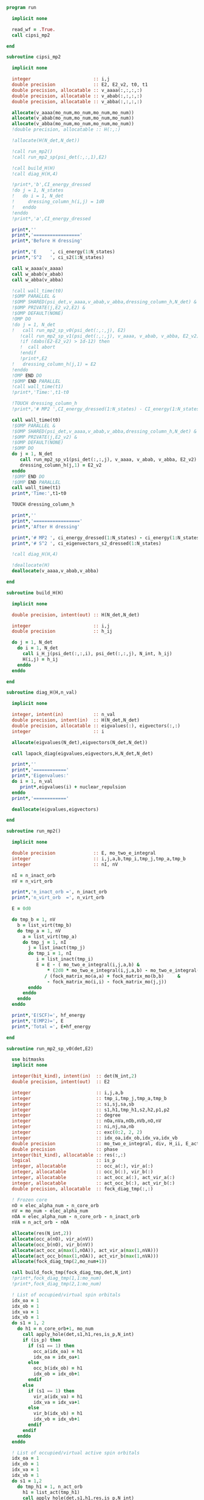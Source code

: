#+begin_src f90 :comments org :tangle mp2.irp.f
program run

  implicit none

  read_wf = .True.
  call cipsi_mp2
  
end
#+end_src

#+begin_src f90 :comments org :tangle cipsi_mp2.irp.f
subroutine cipsi_mp2

  implicit none

  integer                       :: i,j
  double precision              :: E2, E2_v2, t0, t1
  double precision, allocatable :: v_aaaa(:,:,:,:)
  double precision, allocatable :: v_abab(:,:,:,:)
  double precision, allocatable :: v_abba(:,:,:,:)

  allocate(v_aaaa(mo_num,mo_num,mo_num,mo_num))
  allocate(v_abab(mo_num,mo_num,mo_num,mo_num))
  allocate(v_abba(mo_num,mo_num,mo_num,mo_num))
  !double precision, allocatable :: H(:,:)

  !allocate(H(N_det,N_det))
  
  !call run_mp2()
  !call run_mp2_sp(psi_det(:,:,1),E2)

  !call build_H(H)
  !call diag_H(H,4)

  !print*,'b',CI_energy_dressed
  !do j = 1, N_states
  !   do i = 1, N_det
  !     dressing_column_h(i,j) = 1d0
  !   enddo
  !enddo
  !print*,'a',CI_energy_dressed

  print*,''
  print*,'================='
  print*,'Before H dressing'

  print*,'E     ', ci_energy(1:N_states)
  print*,'S^2   ', ci_s2(1:N_states)

  call w_aaaa(v_aaaa)
  call w_abab(v_abab)
  call w_abba(v_abba)
  
  !call wall_time(t0)
  !$OMP PARALLEL &
  !$OMP SHARED(psi_det,v_aaaa,v_abab,v_abba,dressing_column_h,N_det) &
  !$OMP PRIVATE(j,E2_v2,E2) &
  !$OMP DEFAULT(NONE) 
  !OMP DO
  !do j = 1, N_det
  !   call run_mp2_sp_v0(psi_det(:,:,j), E2)
     !call run_mp2_sp_v1(psi_det(:,:,j), v_aaaa, v_abab, v_abba, E2_v2)
     !if (dabs(E2-E2_v2) > 1d-12) then
     !  call abort
     !endif
     !print*,E2
  !   dressing_column_h(j,1) = E2
  !enddo
  !OMP END DO
  !$OMP END PARALLEL
  !call wall_time(t1)
  !print*,'Time:',t1-t0

  !TOUCH dressing_column_h
  !print*,'# MP2 ',CI_energy_dressed(1:N_states) - CI_energy(1:N_states)
  
  call wall_time(t0)
  !$OMP PARALLEL &
  !$OMP SHARED(psi_det,v_aaaa,v_abab,v_abba,dressing_column_h,N_det) &
  !$OMP PRIVATE(j,E2_v2) &
  !$OMP DEFAULT(NONE) 
  !$OMP DO
  do j = 1, N_det
     call run_mp2_sp_v1(psi_det(:,:,j), v_aaaa, v_abab, v_abba, E2_v2)
     dressing_column_h(j,1) = E2_v2
  enddo
  !$OMP END DO
  !$OMP END PARALLEL
  call wall_time(t1)
  print*,'Time:',t1-t0

  TOUCH dressing_column_h
  
  print*,''
  print*,'================='
  print*,'After H dressing'

  print*,'# MP2 ', ci_energy_dressed(1:N_states) - ci_energy(1:N_states)
  print*,'# S^2 ', ci_eigenvectors_s2_dressed(1:N_states)
  
  !call diag_H(H,4)

  !deallocate(H)
  deallocate(v_aaaa,v_abab,v_abba)
  
end
#+end_src

#+begin_src f90 :comments org :tangle cipsi_mp2.irp.f
subroutine build_H(H)

  implicit none

  double precision, intent(out) :: H(N_det,N_det)

  integer                       :: i,j
  double precision              :: h_ij

  do j = 1, N_det
    do i = 1, N_det
      call i_H_j(psi_det(:,:,i), psi_det(:,:,j), N_int, h_ij)
      H(i,j) = h_ij
    enddo
  enddo

end
#+end_src

#+begin_src f90 :comments org :tangle cipsi_mp2.irp.f
subroutine diag_H(H,n_val)

  implicit none

  integer, intent(in)           :: n_val
  double precision, intent(in)  :: H(N_det,N_det)
  double precision, allocatable :: eigvalues(:), eigvectors(:,:)
  integer                       :: i

  allocate(eigvalues(N_det),eigvectors(N_det,N_det))

  call lapack_diag(eigvalues,eigvectors,H,N_det,N_det)

  print*,''
  print*,'============'
  print*,'Eigenvalues:'
  do i = 1, n_val
     print*,eigvalues(i) + nuclear_repulsion
  enddo
  print*,'============'

  deallocate(eigvalues,eigvectors)

end
#+end_src

#+begin_src f90 :comments org :tangle cipsi_mp2.irp.f
subroutine run_mp2()

  implicit none

  double precision              :: E, mo_two_e_integral
  integer                       :: i,j,a,b,tmp_i,tmp_j,tmp_a,tmp_b
  integer                       :: nI, nV

  nI = n_inact_orb
  nV = n_virt_orb

  print*,'n_inact_orb =', n_inact_orb
  print*,'n_virt_orb  =', n_virt_orb
  
  E = 0d0

  do tmp_b = 1, nV
    b = list_virt(tmp_b)
    do tmp_a = 1, nV
      a = list_virt(tmp_a)
      do tmp_j = 1, nI
        j = list_inact(tmp_j)
        do tmp_i = 1, nI
           i = list_inact(tmp_i)
           E = E - ( mo_two_e_integral(i,j,a,b) &
               ,* (2d0 * mo_two_e_integral(i,j,a,b) - mo_two_e_integral(i,j,b,a))) &
              / (fock_matrix_mo(a,a) + fock_matrix_mo(b,b)     &
               - fock_matrix_mo(i,i) - fock_matrix_mo(j,j))
        enddo
      enddo
    enddo
  enddo
  
  print*,'E(SCF)=', hf_energy
  print*,'E(MP2)=', E
  print*,'Total =', E+hf_energy
  
end
#+end_src

#+begin_src f90 :comments org :tangle cipsi_mp2.irp.f
subroutine run_mp2_sp_v0(det,E2)

  use bitmasks
  implicit none

  integer(bit_kind), intent(in)  :: det(N_int,2)
  double precision, intent(out)  :: E2
  
  integer                        :: i,j,a,b
  integer                        :: tmp_i,tmp_j,tmp_a,tmp_b
  integer                        :: si,sj,sa,sb
  integer                        :: s1,h1,tmp_h1,s2,h2,p1,p2
  integer                        :: degree
  integer                        :: nOa,nVa,nOb,nVb,nO,nV
  integer                        :: ni,nj,na,nb
  integer                        :: exc(0:2, 2, 2)
  integer                        :: idx_oa,idx_ob,idx_va,idx_vb
  double precision               :: mo_two_e_integral, div, H_ii, E_act, tmp, v, delta_E
  double precision               :: phase 
  integer(bit_kind), allocatable :: res(:,:)
  logical                        :: is_p
  integer, allocatable           :: occ_a(:), vir_a(:)
  integer, allocatable           :: occ_b(:), vir_b(:)
  integer, allocatable           :: act_occ_a(:), act_vir_a(:)
  integer, allocatable           :: act_occ_b(:), act_vir_b(:)
  double precision, allocatable  :: fock_diag_tmp(:,:)

  ! Frozen core
  nO = elec_alpha_num - n_core_orb
  nV = mo_num - elec_alpha_num
  nOA = elec_alpha_num - n_core_orb - n_inact_orb
  nVA = n_act_orb - nOA
  
  allocate(res(N_int,2))
  allocate(occ_a(nO), vir_a(nV))
  allocate(occ_b(nO), vir_b(nV))
  allocate(act_occ_a(max(1,nOA)), act_vir_a(max(1,nVA)))
  allocate(act_occ_b(max(1,nOA)), act_vir_b(max(1,nVA)))
  allocate(fock_diag_tmp(2,mo_num+1))

  call build_fock_tmp(fock_diag_tmp,det,N_int)
  !print*,fock_diag_tmp(1,1:mo_num)
  !print*,fock_diag_tmp(2,1:mo_num)

  ! List of occupied/virtual spin orbitals
  idx_oa = 1
  idx_ob = 1
  idx_va = 1
  idx_vb = 1
  do s1 = 1, 2
    do h1 = n_core_orb+1, mo_num
      call apply_hole(det,s1,h1,res,is_p,N_int)
      if (is_p) then
        if (s1 == 1) then
          occ_a(idx_oa) = h1
          idx_oa = idx_oa+1
        else
          occ_b(idx_ob) = h1
          idx_ob = idx_ob+1
        endif
      else
        if (s1 == 1) then
          vir_a(idx_va) = h1
          idx_va = idx_va+1
        else
          vir_b(idx_vb) = h1
          idx_vb = idx_vb+1
        endif
      endif   
    enddo
  enddo

  ! List of occupied/virtual active spin orbitals
  idx_oa = 1
  idx_ob = 1
  idx_va = 1
  idx_vb = 1
  do s1 = 1,2
    do tmp_h1 = 1, n_act_orb
      h1 = list_act(tmp_h1)
      call apply_hole(det,s1,h1,res,is_p,N_int)
      if (is_p) then
        if (s1 == 1) then
          act_occ_a(idx_oa) = h1
          idx_oa = idx_oa+1
        else
          act_occ_b(idx_ob) = h1
          idx_ob = idx_ob+1
        endif
      else
        if (s1 == 1) then
          act_vir_a(idx_va) = h1
          idx_va = idx_va+1
        else
          act_vir_b(idx_vb) = h1
          idx_vb = idx_vb+1
        endif
      endif
    enddo
  enddo

  !call print_det(det,N_int)
  !print*,'Act MOs'
  !print*,list_act
  !print*,act_occ_a
  !print*,act_occ_b
  !print*,act_vir_a
  !print*,act_vir_b

  ! E2
  E2 = 0d0
  do tmp_i = 1, 2*nO
    if (tmp_i <= nO) then
      si = 1
      i  = occ_a(tmp_i)
    else
      si = 2
      i  = occ_b(tmp_i - nO)
    endif
    do tmp_j = 1, 2*nO
      if (tmp_j <= nO) then
        sj = 1
        j  = occ_a(tmp_j)
      else
        sj = 2
        j  = occ_b(tmp_j - nO)
      endif
      do tmp_a = 1, 2*nV
        if (tmp_a <= nV) then
          sa = 1
          a  = vir_a(tmp_a)
        else
          sa = 2
          a  = vir_b(tmp_a - nV)
        endif
        do tmp_b = 1, 2*nV
          if (tmp_b <= nV) then
            sb = 1
            b  = vir_a(tmp_b)
          else
            sb = 2
            b  = vir_b(tmp_b - nV)
          endif
          
          !print*,i,j,a,b
          !print*,fock_diag_tmp(sa,a) + fock_diag_tmp(sb,b) - fock_diag_tmp(si,i) - fock_diag_tmp(sj,j)
          !div = 1d0 / (fock_diag_tmp(sa,a) + fock_diag_tmp(sb,b) &
          !              - fock_diag_tmp(si,i) - fock_diag_tmp(sj,j))
          !! < s1 s1 || s1 s1 >
          !if (si == sa .and. sj == sb .and. si == sj) then
          !   E2 = E2 - (mo_two_e_integral(i,j,a,b) - mo_two_e_integral(i,j,b,a))**2 * div
          !! < s1 s2 || s1 s2 >
          !else if (si == sa .and. sj == sb) then
          !   E2 = E2 - mo_two_e_integral(i,j,a,b)**2 * div
          !! < s1 s2 || s2 s1 >
          !else if (si == sb .and. sj == sa) then
          !   E2 = E2 - mo_two_e_integral(i,j,b,a)**2 * div
          !endif

          ! < s1 s1 || s1 s1 >
          if (si == sa .and. sj == sb .and. si == sj) then
             v = (mo_two_e_integral(i,j,a,b) - mo_two_e_integral(i,j,b,a))
          ! < s1 s2 || s1 s2 >
          else if (si == sa .and. sj == sb) then
             v = mo_two_e_integral(i,j,a,b)
          ! < s1 s2 || s2 s1 >
          else if (si == sb .and. sj == sa) then
             v = mo_two_e_integral(i,j,b,a)
          else
             cycle
          endif

          ! Diag 2 by 2 to avoid the division by 0
          delta_E = fock_diag_tmp(sa,a) + fock_diag_tmp(sb,b) &
                  - fock_diag_tmp(si,i) - fock_diag_tmp(sj,j)
          v = 2d0 * v
          tmp = dsqrt(delta_E * delta_E + v * v)
          if (delta_E < 0.d0) then
              tmp = -tmp
          endif
          E2 = E2 - 0.5d0 * (tmp - delta_E)
          
        enddo
      enddo
    enddo
  enddo

  !print*,'E2 1:', E2 * 0.25d0

  E_act = E2

  ! E2 - E2 active-active
  do tmp_i = 1, 2*nOA
    if (tmp_i <= nOA) then
      si = 1
      i  = act_occ_a(tmp_i)
    else
      si = 2
      i  = act_occ_b(tmp_i - nOA)
    endif
    do tmp_j = 1, 2*nOA
      if (tmp_j <= nOA) then
        sj = 1
        j  = act_occ_a(tmp_j)
      else
        sj = 2
        j  = act_occ_b(tmp_j - nOA)
      endif
      do tmp_a = 1, 2*nVA
        if (tmp_a <= nVA) then
          sa = 1
          a  = act_vir_a(tmp_a)
        else
          sa = 2
          a  = act_vir_b(tmp_a - nVA)
        endif
        do tmp_b = 1, 2*nVA
          if (tmp_b <= nVA) then
            sb = 1
            b  = act_vir_a(tmp_b)
          else
            sb = 2
            b  = act_vir_b(tmp_b - nVA)
          endif

          div = 1d0 / (fock_diag_tmp(sa,a) + fock_diag_tmp(sb,b) &
                        - fock_diag_tmp(si,i) - fock_diag_tmp(sj,j))
          !print*,i,j,a,b
          !print*,fock_diag_tmp(sa,a), fock_diag_tmp(sb,b), - fock_diag_tmp(si,i), - fock_diag_tmp(sj,j)
          !print*,fock_diag_tmp(sa,a) + fock_diag_tmp(sb,b) - fock_diag_tmp(si,i) - fock_diag_tmp(sj,j)
          ! < s1 s1 || s1 s1 >
          !if (si == sa .and. sj == sb .and. si == sj) then
          !   E2 = E2 + (mo_two_e_integral(i,j,a,b) - mo_two_e_integral(i,j,b,a))**2 * div
          !! < s1 s2 || s1 s2 >
          !else if (si == sa .and. sj == sb) then
          !   E2 = E2 + mo_two_e_integral(i,j,a,b)**2 * div
          !! < s1 s2 || s2 s1 >
          !else if (si == sb .and. sj == sa) then
          !   E2 = E2 + mo_two_e_integral(i,j,b,a)**2 * div
          !endif

          ! < s1 s1 || s1 s1 >
          if (si == sa .and. sj == sb .and. si == sj) then
             v = (mo_two_e_integral(i,j,a,b) - mo_two_e_integral(i,j,b,a))
          ! < s1 s2 || s1 s2 >
          else if (si == sa .and. sj == sb) then
             v = mo_two_e_integral(i,j,a,b)
          ! < s1 s2 || s2 s1 >
          else if (si == sb .and. sj == sa) then
             v = mo_two_e_integral(i,j,b,a)
          else
             cycle
          endif
          
          delta_E = fock_diag_tmp(sa,a) + fock_diag_tmp(sb,b) &
                  - fock_diag_tmp(si,i) - fock_diag_tmp(sj,j)
          v = 2d0 * v
          tmp = dsqrt(delta_E * delta_E + v * v)
          if (delta_E < 0.d0) then
              tmp = -tmp
          endif
          !E2 = E2 + 0.5d0 * (tmp - delta_E)
           
        enddo
      enddo
    enddo
  enddo

  E_act = (E_act - E2) * 0.25d0
  
  ! Final energy
  E2 = E2 * 0.25d0

  do i = 1, N_det
     call get_excitation_degree(det,psi_det(:,:,i),degree,N_int)
     if (degree /= 2) then
        cycle
     endif
     call get_excitation(det,psi_det(:,:,i),exc,degree,phase,N_int)
     call decode_exc(exc,degree,h1,p1,h2,p2,s1,s2)
     call i_H_j(det,psi_det(:,:,i),N_int,v)
     delta_E = fock_diag_tmp(s1,p1) + fock_diag_tmp(s2,p2) &
             - fock_diag_tmp(s1,h1) - fock_diag_tmp(s2,h2)
     v = 2d0 * v
     tmp = dsqrt(delta_E * delta_E + v * v)
     if (delta_E < 0.d0) then
         tmp = -tmp
     endif
     E2 = E2 + 0.5d0 * (tmp - delta_E)
  enddo

  ! E of the det
  call i_H_j(det,det,N_int,H_ii)
  H_ii = H_ii + nuclear_repulsion
  
  !print*,'SP'
  !print*,'E(det)=    ', H_ii
  !print*,'E(MP2)=    ', E2
  !print*,'E(MP2 act)=', E_act
  !print*,'Total =', H_ii+E2

  deallocate(occ_b,vir_b)
  deallocate(occ_a,vir_a)
  deallocate(act_occ_a,act_vir_a)
  deallocate(act_occ_b,act_vir_b)
  deallocate(res,fock_diag_tmp)
  
end  
#+end_src

#+begin_src f90 :comments org :tangle cipsi_mp2.irp.f
subroutine run_mp2_sp_v1(det,v_aaaa,v_abab,v_abba,E2)

  use bitmasks
  implicit none

  integer(bit_kind), intent(in)  :: det(N_int,2)
  double precision, intent(in)   :: v_aaaa(mo_num,mo_num,mo_num,mo_num)
  double precision, intent(in)   :: v_abab(mo_num,mo_num,mo_num,mo_num)
  double precision, intent(in)   :: v_abba(mo_num,mo_num,mo_num,mo_num)
  double precision, intent(out)  :: E2
  
  integer                        :: i,j,a,b
  integer                        :: tmp_i,tmp_j,tmp_a,tmp_b
  integer                        :: si,sj,sa,sb
  integer                        :: s1,h1,tmp_h1,s2,h2,p1,p2
  integer                        :: degree
  integer                        :: nOa,nVa,nOb,nVb,nO,nV
  integer                        :: ni,nj,na,nb
  integer                        :: exc(0:2, 2, 2)
  integer                        :: idx_o,idx_v
  integer                        :: nO_s(2), nV_s(2)
  integer                        :: nOA_s(2), nVA_s(2)
  double precision               :: mo_two_e_integral, div, H_ii, E_act, tmp, v, delta_E
  double precision               :: phase, t0,t1,t2 
  integer(bit_kind), allocatable :: res(:,:)
  logical                        :: is_p
  integer, allocatable           :: occ(:,:), vir(:,:)
  integer, allocatable           :: act_occ(:,:), act_vir(:,:)
  double precision, allocatable  :: fock_diag_tmp(:,:)

  na = elec_alpha_num
  nb = elec_beta_num
  
  ! Frozen core
  ! N occ, N vir
  nO = max(na,nb) - n_core_orb
  nV = mo_num - min(na,nb)
  ! N occ act, N vir act
  nOA = max(na,nb) - n_core_orb - n_inact_orb
  nVA = n_act_orb - nOA

  nO_s(1) = na - n_core_orb
  nO_s(2) = nb - n_core_orb
  nV_s(1) = mo_num - na
  nV_s(2) = mo_num - nb
  
  nOA_s(1) = na - n_core_orb - n_inact_orb
  nOA_s(2) = nb - n_core_orb - n_inact_orb
  nVA_s(1) = n_act_orb - nOA_s(1)
  nVA_s(2) = n_act_orb - nOA_s(2)
  
  allocate(res(N_int,2))
  allocate(occ(nO,2), vir(nV,2))
  allocate(act_occ(max(1,nOA),2), act_vir(max(1,nVA),2))
  allocate(fock_diag_tmp(2,mo_num+1))

  call build_fock_tmp(fock_diag_tmp,det,N_int)
  !print*,fock_diag_tmp(1,1:mo_num)
  !print*,fock_diag_tmp(2,1:mo_num)

  ! List of occupied/virtual spin orbitals
  do s1 = 1, 2
    idx_o = 1
    idx_v = 1
    do h1 = n_core_orb+1, mo_num
      call apply_hole(det,s1,h1,res,is_p,N_int)
      if (is_p) then
        occ(idx_o,s1) = h1
        idx_o = idx_o+1
      else
        vir(idx_v,s1) = h1
        idx_v = idx_v+1
      endif   
    enddo
  enddo

  ! List of occupied/virtual active spin orbitals
  do s1 = 1,2
    idx_o = 1
    idx_v = 1
    do tmp_h1 = 1, n_act_orb
      h1 = list_act(tmp_h1)
      call apply_hole(det,s1,h1,res,is_p,N_int)
      if (is_p) then
        act_occ(idx_o,s1) = h1
        idx_o = idx_o+1
      else
        act_vir(idx_v,s1) = h1
        idx_v = idx_v+1
      endif
    enddo
  enddo

  !call print_det(det,N_int)
  !print*,'Act MOs'
  !print*,list_act
  !print*,act_occ_a
  !print*,act_occ_b
  !print*,act_vir_a
  !print*,act_vir_b

  call wall_time(t0)

  ! E2
  E2 = 0d0
  do si = 1, 2
    do sj = 1, 2
      do sa = 1, 2
        do sb = 1, 2
          if (si == sa .and. sj == sb .and. si == sj) then
             call E2_spin(si,sj,sa,sb,occ,nO,vir,nV,nO_s,nV_s,v_aaaa,fock_diag_tmp,E2)
          else if (si == sa .and. sj == sb) then
             call E2_spin(si,sj,sa,sb,occ,nO,vir,nV,nO_s,nV_s,v_abab,fock_diag_tmp,E2)
          else if (si == sb .and. sj == sa) then
             call E2_spin(si,sj,sa,sb,occ,nO,vir,nV,nO_s,nV_s,v_abba,fock_diag_tmp,E2)
          else
             cycle
          endif
          !do tmp_i = 1, nO_s(si)
          !  i = occ(tmp_i,si)
          !  do tmp_j = 1, nO_s(sj)
          !    j = occ(tmp_j,sj)
          !    do tmp_a = 1, nV_s(sa)
          !      a = vir(tmp_a,sa)
          !      do tmp_b = 1, nV_s(sb)
          !        b = vir(tmp_b,sb)
          !        
          !        ! < s1 s1 || s1 s1 >
          !        if (si == sa .and. sj == sb .and. si == sj) then
          !           v = (mo_two_e_integral(i,j,a,b) - mo_two_e_integral(i,j,b,a))
          !        ! < s1 s2 || s1 s2 >
          !        else if (si == sa .and. sj == sb) then
          !           v = mo_two_e_integral(i,j,a,b)
          !        ! < s1 s2 || s2 s1 >
          !        else if (si == sb .and. sj == sa) then
          !           v = mo_two_e_integral(i,j,b,a)
          !        else
          !           cycle
          !        endif

          !        ! Diag 2 by 2 to avoid the division by 0
          !        delta_E = fock_diag_tmp(sa,a) + fock_diag_tmp(sb,b) &
          !                - fock_diag_tmp(si,i) - fock_diag_tmp(sj,j)
          !        v = 2d0 * v
          !        tmp = dsqrt(delta_E * delta_E + v * v)
          !        if (delta_E < 0.d0) then
          !            tmp = -tmp
          !        endif
          !        E2 = E2 - 0.5d0 * (tmp - delta_E)
          !      enddo
          !    enddo
          !  enddo
          !enddo
        enddo
      enddo
    enddo
  enddo
  
  !print*,'E2 1:', E2 * 0.25d0

  E_act = E2

  ! E2 - E2 active-active
  !do si = 1, 2
  !  do sj = 1, 2
  !    do sa = 1, 2
  !      do sb = 1, 2
  !        do tmp_i = 1, nOA_s(si)
  !          i = act_occ(tmp_i,si)
  !          do tmp_j = 1, nOa_s(sj)
  !            j = act_occ(tmp_j,sj)
  !            do tmp_a = 1, nVa_s(sa)
  !              a = act_vir(tmp_a,sa)
  !              do tmp_b = 1, nVa_s(sb)
  !                b = act_vir(tmp_b,sb)

  !                ! < s1 s1 || s1 s1 >
  !                if (si == sa .and. sj == sb .and. si == sj) then
  !                   v = (mo_two_e_integral(i,j,a,b) - mo_two_e_integral(i,j,b,a))
  !                ! < s1 s2 || s1 s2 >
  !                else if (si == sa .and. sj == sb) then
  !                   v = mo_two_e_integral(i,j,a,b)
  !                ! < s1 s2 || s2 s1 >
  !                else if (si == sb .and. sj == sa) then
  !                   v = mo_two_e_integral(i,j,b,a)
  !                else
  !                   cycle
  !                endif
  !                
  !                delta_E = fock_diag_tmp(sa,a) + fock_diag_tmp(sb,b) &
  !                        - fock_diag_tmp(si,i) - fock_diag_tmp(sj,j)
  !                v = 2d0 * v
  !                tmp = dsqrt(delta_E * delta_E + v * v)
  !                if (delta_E < 0.d0) then
  !                    tmp = -tmp
  !                endif
  !                !E2 = E2 + 0.5d0 * (tmp - delta_E)
  !                
  !              enddo
  !            enddo
  !          enddo
  !        enddo
  !      enddo
  !    enddo
  !  enddo
  !enddo

  !E_act = (E_act - E2) * 0.25d0
  
  ! Final energy
  E2 = E2 * 0.25d0

  call wall_time(t1)
  do i = 1, N_det
     call get_excitation_degree(det,psi_det(:,:,i),degree,N_int)
     if (degree /= 2) then
        cycle
     endif
     call get_excitation(det,psi_det(:,:,i),exc,degree,phase,N_int)
     call decode_exc(exc,degree,h1,p1,h2,p2,s1,s2)
     call i_H_j(det,psi_det(:,:,i),N_int,v)
     delta_E = fock_diag_tmp(s1,p1) + fock_diag_tmp(s2,p2) &
             - fock_diag_tmp(s1,h1) - fock_diag_tmp(s2,h2)
     v = 2d0 * v
     tmp = dsqrt(delta_E * delta_E + v * v)
     if (delta_E < 0.d0) then
         tmp = -tmp
     endif
     E2 = E2 + 0.5d0 * (tmp - delta_E)
  enddo
  call wall_time(t2)
  !print*,'t1:', t1-t0
  !print*,'t2:', t2-t1

  ! E of the det
  call i_H_j(det,det,N_int,H_ii)
  H_ii = H_ii + nuclear_repulsion
  
  !print*,'SP'
  !print*,'E(det)=    ', H_ii
  !print*,'E(MP2)=    ', E2
  !print*,'E(MP2 act)=', E_act
  !print*,'Total =', H_ii+E2

  deallocate(occ,vir)
  deallocate(act_occ,act_vir)
  deallocate(res,fock_diag_tmp)
  
end  
#+end_src

#+begin_src f90 :comments org :tangle cipsi_mp2.irp.f
subroutine w_aaaa(v)

  double precision, intent(out) :: v(mo_num,mo_num,mo_num,mo_num)

  integer                       :: i,j,a,b
  double precision, external    :: mo_two_e_integral

  implicit none

  do b = 1, mo_num
    do a = 1, mo_num
      do j = 1, mo_num
        do i = 1, mo_num
           v(i,j,a,b) = mo_two_e_integral(i,j,a,b) - mo_two_e_integral(j,i,a,b)
        enddo
      enddo
    enddo
  enddo
  
end
#+end_src

#+begin_src f90 :comments org :tangle cipsi_mp2.irp.f
subroutine w_abab(v)

  double precision, intent(out) :: v(mo_num,mo_num,mo_num,mo_num)

  integer                       :: i,j,a,b
  double precision, external    :: mo_two_e_integral

  implicit none

  do b = 1, mo_num
    do a = 1, mo_num
      do j = 1, mo_num
        do i = 1, mo_num
           v(i,j,a,b) = mo_two_e_integral(i,j,a,b)
        enddo
      enddo
    enddo
  enddo
  
end
#+end_src

#+begin_src f90 :comments org :tangle cipsi_mp2.irp.f
subroutine w_abba(v)

  double precision, intent(out) :: v(mo_num,mo_num,mo_num,mo_num)

  integer                       :: i,j,a,b
  double precision, external    :: mo_two_e_integral

  implicit none

  do b = 1, mo_num
    do a = 1, mo_num
      do j = 1, mo_num
        do i = 1, mo_num
           v(i,j,a,b) = - mo_two_e_integral(j,i,a,b)
        enddo
      enddo
    enddo
  enddo
  
end
#+end_src

#+begin_src f90 :comments org :tangle cipsi_mp2.irp.f
subroutine E2_spin(si,sj,sa,sb,occ,nO,vir,nV,nO_s,nV_s,v,fock_diag_tmp,E2)

  implicit none

  integer, intent(in)             :: si,sj,sa,sb
  integer, intent(in)             :: nO_s(2), nV_s(2)
  integer, intent(in)             :: nO, nV
  integer, intent(in)             :: occ(nO,2), vir(nV,2)
  double precision, intent(in)    :: v(mo_num,mo_num,mo_num,mo_num), fock_diag_tmp(2,mo_num+1)
  double precision, intent(inout) :: E2

  integer                         :: i,j,a,b
  integer                         :: ni,nj,na,nb
  integer                         :: tmp_i,tmp_j,tmp_a,tmp_b
  double precision                :: val, tmp, delta_E
  double precision, allocatable   :: fi(:), fj(:), fa(:), fb(:), tmp_E2

  allocate(fi(mo_num),fj(mo_num),fa(mo_num),fb(mo_num))

  ni = nO_s(si)
  nj = nO_s(sj)
  na = nV_s(sa)
  nb = nV_s(sb)

  fi = fock_diag_tmp(si,1:mo_num)
  fj = fock_diag_tmp(sj,1:mo_num)
  fa = fock_diag_tmp(sa,1:mo_num)
  fb = fock_diag_tmp(sb,1:mo_num)

  do tmp_i = 1, ni
    i = occ(tmp_i,si)
    do tmp_j = 1, nj
      j = occ(tmp_j,sj)
      do tmp_a = 1, na
        a = vir(tmp_a,sa)
        do tmp_b = 1, nb
          b = vir(tmp_b,sb)
         
          ! Diag 2 by 2 to avoid the division by 0
          delta_E = fa(a) + fb(b) - fi(i) - fj(j)
          
          val = 2d0 * v(b,a,j,i)
          tmp = dsqrt(delta_E * delta_E + val * val)
          if (delta_E < 0.d0) then
              tmp = -tmp
          endif
          E2 = E2 - 0.5d0 * (tmp - delta_E)
        enddo
      enddo
    enddo
  enddo

  deallocate(fi,fj,fa,fb)
          
end
#+end_src

** Test
MP perturbation theory
\begin{align*}
E^{(0)} + E^{(1)} &= \sum_i^\text{elec} \varepsilon_i - \frac{1}{2} \sum_{ij}^\text{elec} <ij||ij> \\
&= \sum_i^\text{elec} \left(h_{ii} + \sum_j^\text{elec} <ij||ij> \right) - \frac{1}{2} \sum_{ij}^\text{elec} <ij||ij> \\
&= \sum_i^\text{elec} h_{ii} + \frac{1}{2} \sum_{ij}^\text{elec} <ij||ij> \\
&= <0|\hat{H}|0>
\end{align*}
#+begin_src f90 :comments org :tangle cipsi_mp2.irp.f
subroutine test_E_mono_det()
  implicit none

  ! Only for seniority 0 determinants

  double precision :: E, E0, E1, mo_two_e_integral
  integer :: i,j,tmp_i,tmp_j
 
  ! With Fock 
  E0 = 0d0
  do i = 1, elec_alpha_num
    E0 = E0 + 2d0 * fock_matrix_mo(i,i)
  enddo
  
  E1 = 0d0
  do i = 1, elec_alpha_num
    do j = 1, elec_alpha_num
      E1 = E1 - 0.5d0 * (mo_two_e_integral(i,j,i,j) - mo_two_e_integral(i,j,j,i)) &
              - 0.5d0 * (mo_two_e_integral(i,j,i,j) - mo_two_e_integral(i,j,j,i)) &
              - 0.5d0 * (mo_two_e_integral(i,j,i,j))                              &  
              - 0.5d0 * (mo_two_e_integral(i,j,i,j))
    enddo
  enddo

  print*, "E", E0 + E1 + nuclear_repulsion

  ! As <H>
  E = 0d0
  do i = 1, elec_alpha_num
    E = E + 2d0 * mo_one_e_integrals(i,i)
  enddo

  do i = 1, elec_alpha_num
    do j = 1, elec_alpha_num
      E = E + 0.5d0 * (mo_two_e_integral(i,j,i,j) - mo_two_e_integral(i,j,j,i)) &
            + 0.5d0 * (mo_two_e_integral(i,j,i,j) - mo_two_e_integral(i,j,j,i)) &
            + 0.5d0 * (mo_two_e_integral(i,j,i,j))                              &
            + 0.5d0 * (mo_two_e_integral(i,j,i,j))
    enddo
  enddo

  print*, "E", E + nuclear_repulsion

  ! With Fock
  double precision, allocatable :: fock_diag_tmp(:,:)
  allocate(fock_diag_tmp(2,mo_num+1))

  call build_fock_tmp(fock_diag_tmp,psi_det(N_int,:,1),N_int)
  call print_det(psi_det(N_int,:,1),N_int)
 
  do i = 1, mo_num
    write(*,'(10F12.3)') fock_matrix_mo(i,:)
  enddo
 
  do i = 1, mo_num
    write(*,'(10F12.3)') fock_diag_tmp(:,i)
  enddo
 
  E0 = 0d0
  do i = 1, elec_alpha_num
    !E0 = E0 + 2d0 * fock_diag_tmp(1,i)
    !E0 = E0 + 2d0 * fock_diag_tmp(2,i)
  enddo

  fock_diag_tmp = 0d0
  do tmp_i = 1, elec_alpha_num
    i = list_inact(tmp_i)
    fock_diag_tmp(1,tmp_i) = fock_diag_tmp(1,tmp_i) + mo_one_e_integrals(i,i)
    fock_diag_tmp(2,tmp_i) = fock_diag_tmp(1,tmp_i)
  enddo 

  do tmp_i = 1, elec_alpha_num
    i = list_inact(tmp_i)
    do tmp_j = 1, elec_alpha_num
      j = list_inact(tmp_j)
        fock_diag_tmp(1,tmp_i) = fock_diag_tmp(1,tmp_i)             &       
        + (mo_two_e_integral(i,j,i,j) - mo_two_e_integral(i,j,j,i)) &
        + (mo_two_e_integral(i,j,i,j)) 
        fock_diag_tmp(2,tmp_i) = fock_diag_tmp(1,tmp_i)
    enddo
  enddo

  do i = 1, mo_num
    write(*,'(10F12.3)') fock_diag_tmp(:,i)
    E0 = E0 + fock_diag_tmp(1,i) + fock_diag_tmp(2,i)
  enddo
 
  E1 = 0d0
  do tmp_j = 1, elec_alpha_num
    j = list_inact(tmp_j)
    do tmp_i = 1, elec_alpha_num
      i = list_inact(tmp_i)
      E1 = E1 - 0.5d0 * (mo_two_e_integral(i,j,i,j) - mo_two_e_integral(i,j,j,i)) &
              - 0.5d0 * (mo_two_e_integral(i,j,i,j) - mo_two_e_integral(i,j,j,i)) &
              - 0.5d0 * (mo_two_e_integral(i,j,i,j))                              &
              - 0.5d0 * (mo_two_e_integral(i,j,i,j))
    enddo
  enddo

  print*, "E", E0 + E1 + nuclear_repulsion

  deallocate(fock_diag_tmp)

  ! As <H>
  E = 0d0
  do tmp_i = 1, elec_alpha_num
    i = list_inact(tmp_i)
    E = E + 2d0 * mo_one_e_integrals(i,i)
  enddo

  do tmp_i = 1, elec_alpha_num
    i = list_inact(tmp_i)
    do tmp_j = 1, elec_alpha_num
      j = list_inact(tmp_j)
      E = E + 0.5d0 * (mo_two_e_integral(i,j,i,j) - mo_two_e_integral(i,j,j,i)) &
            + 0.5d0 * (mo_two_e_integral(i,j,i,j) - mo_two_e_integral(i,j,j,i)) &
            + 0.5d0 * (mo_two_e_integral(i,j,i,j))                              &
            + 0.5d0 * (mo_two_e_integral(i,j,i,j))
    enddo
  enddo

  print*, "E", E + nuclear_repulsion

end
#+end_src
